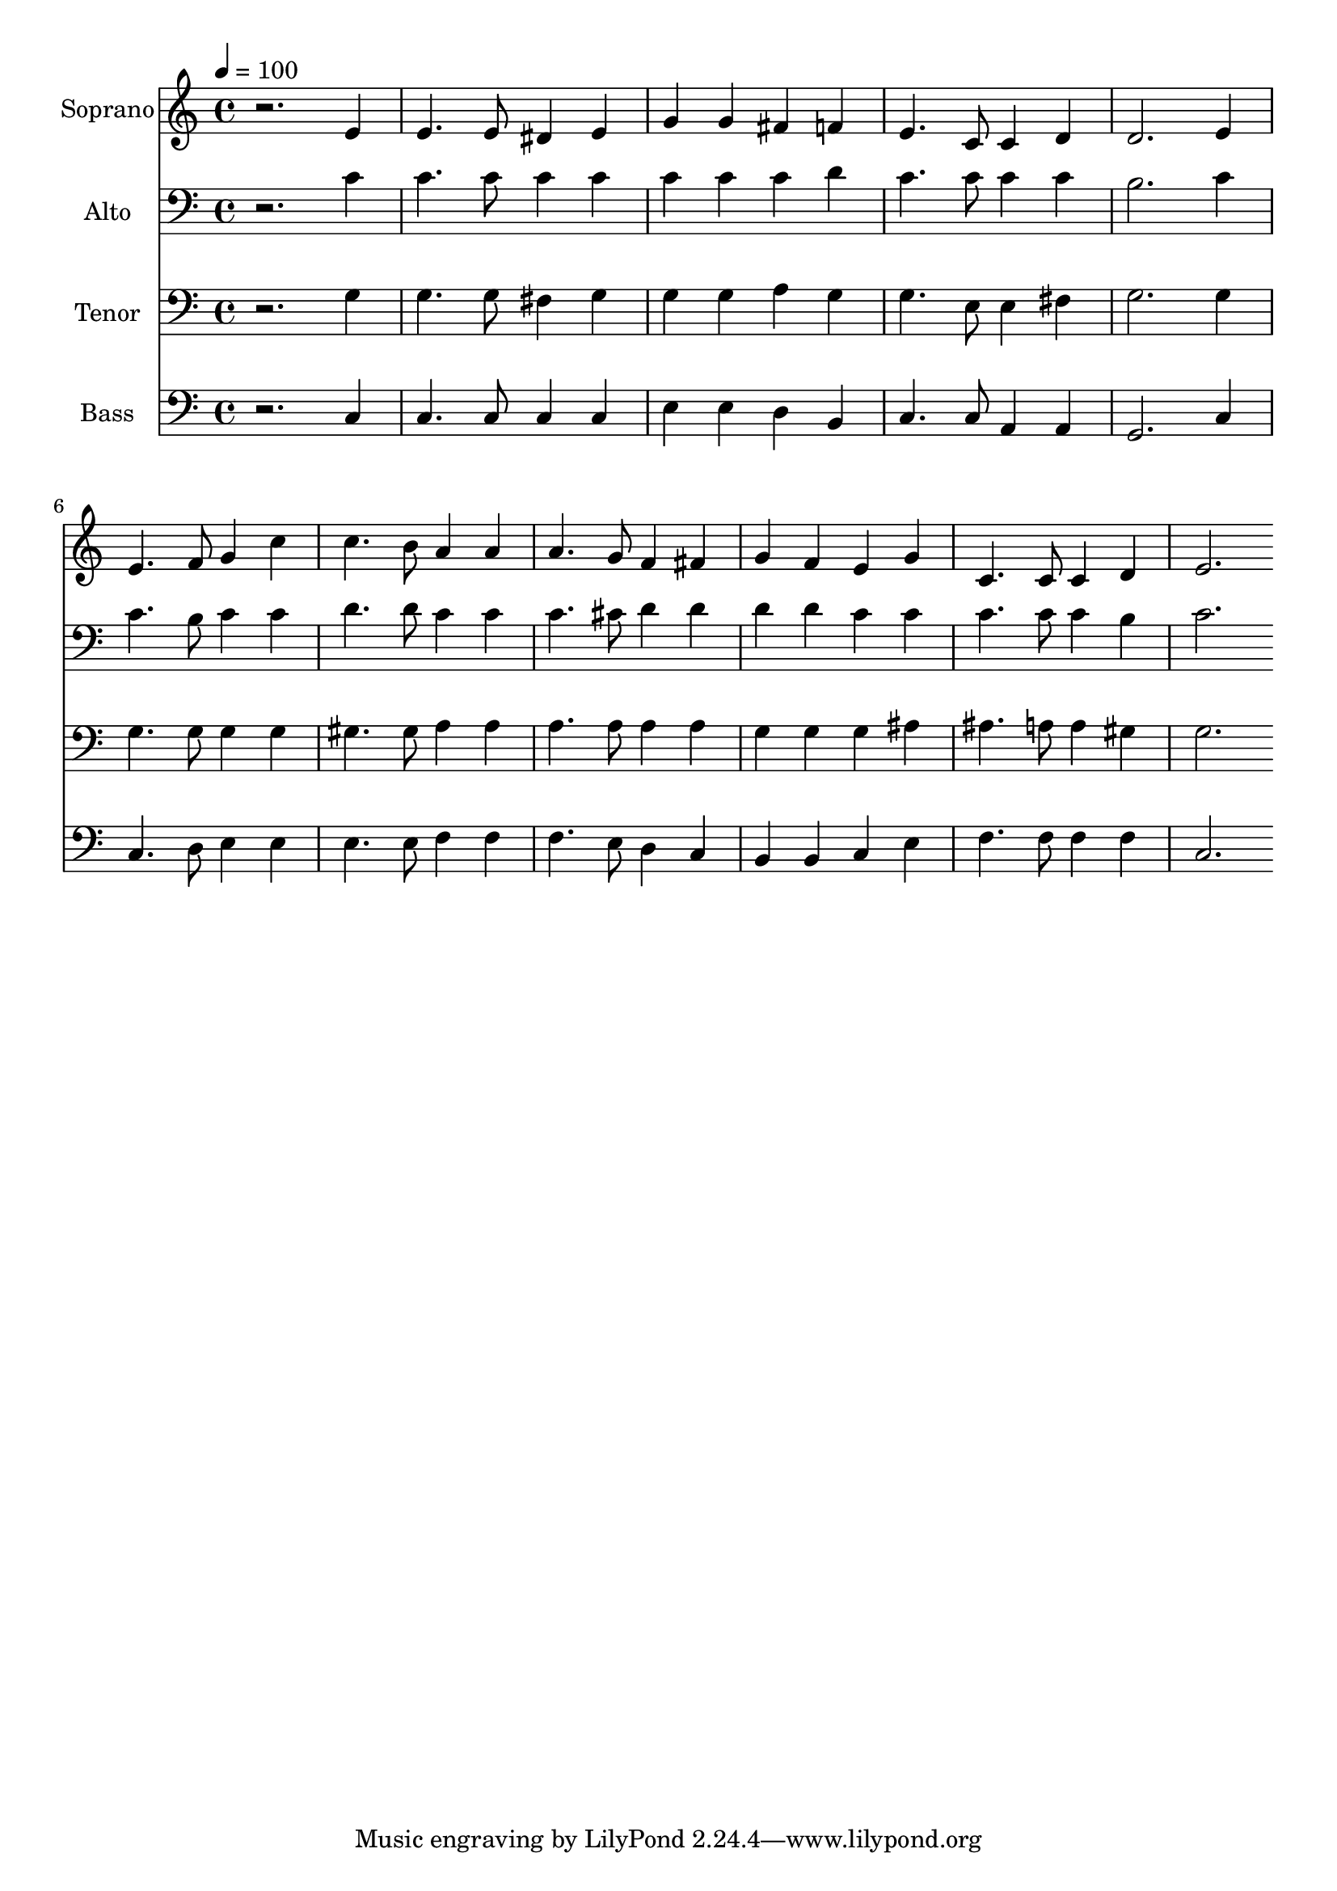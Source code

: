% Lily was here -- automatically converted by c:/Program Files (x86)/LilyPond/usr/bin/midi2ly.py from output/midi/dh481fv.mid
\version "2.14.0"

\layout {
  \context {
    \Voice
    \remove "Note_heads_engraver"
    \consists "Completion_heads_engraver"
    \remove "Rest_engraver"
    \consists "Completion_rest_engraver"
  }
}

trackAchannelA = {


  \key c \major
    
  \time 4/4 
  

  \key c \major
  
  \tempo 4 = 100 
  
  % [MARKER] Conduct
  
}

trackA = <<
  \context Voice = voiceA \trackAchannelA
>>


trackBchannelA = {
  
  \set Staff.instrumentName = "Soprano"
  
}

trackBchannelB = \relative c {
  r2. e'4 
  | % 2
  e4. e8 dis4 e 
  | % 3
  g g fis f 
  | % 4
  e4. c8 c4 d 
  | % 5
  d2. e4 
  | % 6
  e4. f8 g4 c 
  | % 7
  c4. b8 a4 a 
  | % 8
  a4. g8 f4 fis 
  | % 9
  g f e g 
  | % 10
  c,4. c8 c4 d 
  | % 11
  e2. 
}

trackB = <<
  \context Voice = voiceA \trackBchannelA
  \context Voice = voiceB \trackBchannelB
>>


trackCchannelA = {
  
  \set Staff.instrumentName = "Alto"
  
}

trackCchannelB = \relative c {
  r2. c'4 
  | % 2
  c4. c8 c4 c 
  | % 3
  c c c d 
  | % 4
  c4. c8 c4 c 
  | % 5
  b2. c4 
  | % 6
  c4. b8 c4 c 
  | % 7
  d4. d8 c4 c 
  | % 8
  c4. cis8 d4 d 
  | % 9
  d d c c 
  | % 10
  c4. c8 c4 b 
  | % 11
  c2. 
}

trackC = <<

  \clef bass
  
  \context Voice = voiceA \trackCchannelA
  \context Voice = voiceB \trackCchannelB
>>


trackDchannelA = {
  
  \set Staff.instrumentName = "Tenor"
  
}

trackDchannelB = \relative c {
  r2. g'4 
  | % 2
  g4. g8 fis4 g 
  | % 3
  g g a g 
  | % 4
  g4. e8 e4 fis 
  | % 5
  g2. g4 
  | % 6
  g4. g8 g4 g 
  | % 7
  gis4. gis8 a4 a 
  | % 8
  a4. a8 a4 a 
  | % 9
  g g g ais 
  | % 10
  ais4. a8 a4 gis 
  | % 11
  g2. 
}

trackD = <<

  \clef bass
  
  \context Voice = voiceA \trackDchannelA
  \context Voice = voiceB \trackDchannelB
>>


trackEchannelA = {
  
  \set Staff.instrumentName = "Bass"
  
}

trackEchannelB = \relative c {
  r2. c4 
  | % 2
  c4. c8 c4 c 
  | % 3
  e e d b 
  | % 4
  c4. c8 a4 a 
  | % 5
  g2. c4 
  | % 6
  c4. d8 e4 e 
  | % 7
  e4. e8 f4 f 
  | % 8
  f4. e8 d4 c 
  | % 9
  b b c e 
  | % 10
  f4. f8 f4 f 
  | % 11
  c2. 
}

trackE = <<

  \clef bass
  
  \context Voice = voiceA \trackEchannelA
  \context Voice = voiceB \trackEchannelB
>>


trackF = <<
>>


trackGchannelA = {
  
  \set Staff.instrumentName = "Digital Hymn #481"
  
}

trackG = <<
  \context Voice = voiceA \trackGchannelA
>>


trackHchannelA = {
  
  \set Staff.instrumentName = "Dear Lord and Father"
  
}

trackH = <<
  \context Voice = voiceA \trackHchannelA
>>


trackI = <<
>>


\score {
  <<
    \context Staff=trackB \trackA
    \context Staff=trackB \trackB
    \context Staff=trackC \trackA
    \context Staff=trackC \trackC
    \context Staff=trackD \trackA
    \context Staff=trackD \trackD
    \context Staff=trackE \trackA
    \context Staff=trackE \trackE
  >>
  \layout {}
  \midi {}
}
